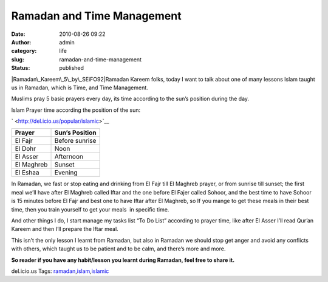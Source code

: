 Ramadan and Time Management
###########################
:date: 2010-08-26 09:22
:author: admin
:category: life
:slug: ramadan-and-time-management
:status: published

\ |Ramadan\_Kareem\_5\_by\_SEiFO92|\ Ramadan Kareem folks, today I want
to talk about one of many lessons Islam taught us in Ramadan, which is
Time, and Time Management.

Muslims pray 5 basic prayers every day, its time according to the sun’s
position during the day.

Islam Prayer time according the position of the sun:

.. raw:: html

   <div
   id="scid:0767317B-992E-4b12-91E0-4F059A8CECA8:d15c4630-e3d3-49e1-b61a-bf8a37d10987"
   class="wlWriterEditableSmartContent"
   style="padding-bottom: 0px; margin: 0px; padding-left: 0px; padding-right: 0px; display: inline; float: none; padding-top: 0px">

` <http://del.icio.us/popular/islamic>`__\ 

.. raw:: html

   </div>

.. raw:: html

   </p>

+--------------------------------------+--------------------------------------+
| **Prayer**                           | **Sun’s Position**                   |
+--------------------------------------+--------------------------------------+
| El Fajr                              | Before sunrise                       |
+--------------------------------------+--------------------------------------+
| El Dohr                              | Noon                                 |
+--------------------------------------+--------------------------------------+
| El Asser                             | Afternoon                            |
+--------------------------------------+--------------------------------------+
| El Maghreb                           | Sunset                               |
+--------------------------------------+--------------------------------------+
| El Eshaa                             | Evening                              |
+--------------------------------------+--------------------------------------+

 

In Ramadan, we fast or stop eating and drinking from El Fajr till El
Maghreb prayer, or from sunrise till sunset; the first meal we’ll have
after El Maghreb called Iftar and the one before El Fajer called Sohoor,
and the best time to have Sohoor is 15 minutes before El Fajr and best
one to have Iftar after El Maghreb, so If you mange to get these meals
in their best time, then you train yourself to get your meals  in
specific time.

And other things I do, I start manage my tasks list “To Do List”
according to prayer time, like after El Asser I’ll read Qur’an Kareem
and then I’ll prepare the Iftar meal.

This isn’t the only lesson I learnt from Ramadan, but also in Ramadan we
should stop get anger and avoid any conflicts with others, which taught
us to be patient and to be calm, and there’s more and more.

**So reader if you have any habit/lesson you learnt during Ramadan, feel
free to share it.**

del.icio.us Tags:
`ramadan <http://del.icio.us/popular/ramadan>`__,\ `islam <http://del.icio.us/popular/islam>`__,\ `islamic <http://del.icio.us/popular/islamic>`__\ 

.. |Ramadan\_Kareem\_5\_by\_SEiFO92| image:: http://www.emadmokhtar.com/wp-content/uploads/2011/11/Ramadan_Kareem_5_by_SEiFO92_thumb.jpg
   :width: 408px
   :height: 307px
   :target: http://www.emadmokhtar.com/wp-content/uploads/2011/11/Ramadan_Kareem_5_by_SEiFO92_2.jpg
